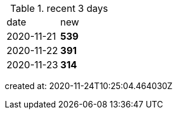 
.recent 3 days
|===

|date|new


^|2020-11-21
>s|539


^|2020-11-22
>s|391


^|2020-11-23
>s|314


|===

created at: 2020-11-24T10:25:04.464030Z
